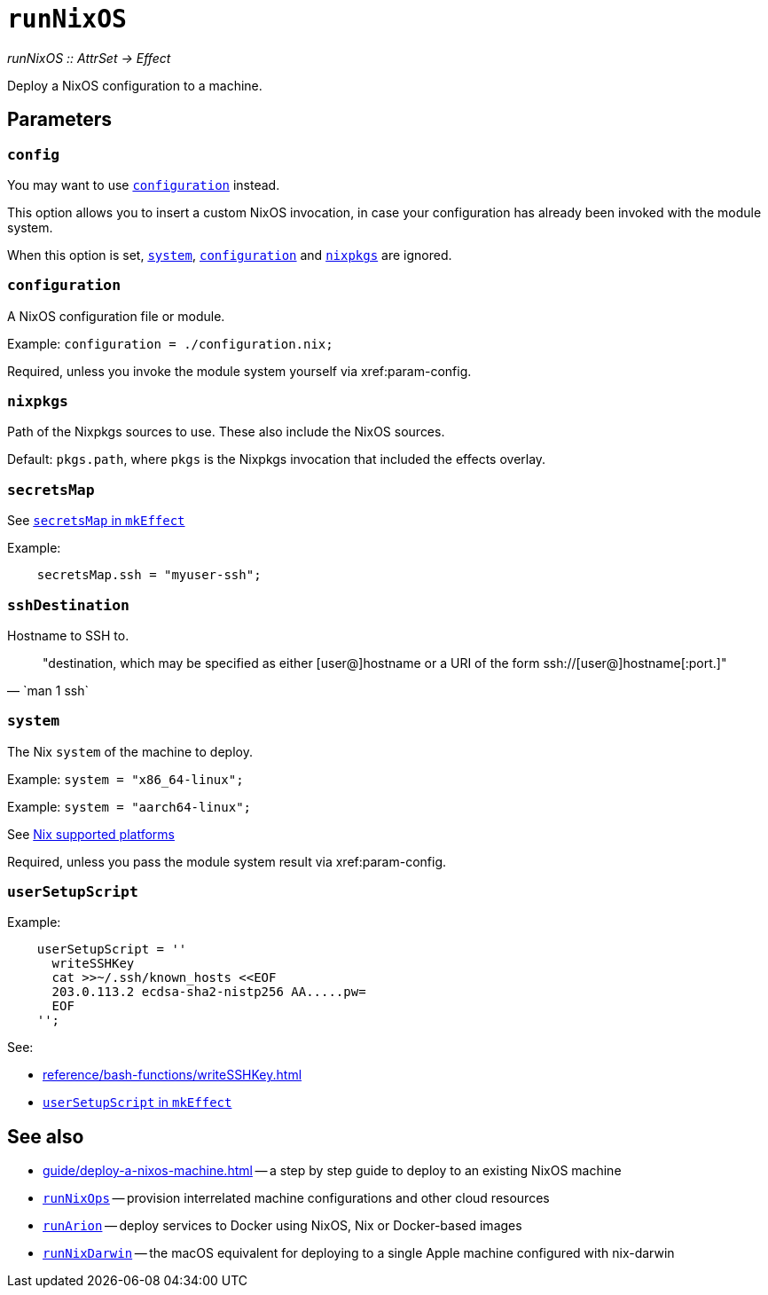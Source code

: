 
= `runNixOS`

_runNixOS {two-colons} AttrSet -> Effect_

Deploy a NixOS configuration to a machine.

[[parameters]]
== Parameters


[[param-config]]
=== `config`

You may want to use xref:param-configuration[] instead.

This option allows you to insert a custom NixOS invocation, in case your
configuration has already been invoked with the module system.

When this option is set, xref:param-system[], xref:param-configuration[] and xref:param-nixpkgs[] are ignored.


[[param-configuration]]
=== `configuration`

A NixOS configuration file or module.

Example: `configuration = ./configuration.nix;`

Required, unless you invoke the module system yourself via xref:param-config.


[[param-nixpkgs]]
=== `nixpkgs`

Path of the Nixpkgs sources to use. These also include the NixOS sources.

Default: `pkgs.path`, where `pkgs` is the Nixpkgs invocation that included the effects overlay.


[[param-secretsMap]]
=== `secretsMap`

See xref:reference/nix-functions/mkEffect.adoc#param-secretsMap[`secretsMap` in `mkEffect`]

Example:

```nix
    secretsMap.ssh = "myuser-ssh";
```


[[param-sshDestination]]
=== `sshDestination`

Hostname to SSH to.

[quote, `man 1 ssh`]
"destination, which may be specified as either [user@]hostname or a URI of
 the form ssh://[user@]hostname[:port.]"


[[param-system]]
=== `system`

The Nix `system` of the machine to deploy.

Example: `system = "x86_64-linux";`

Example: `system = "aarch64-linux";`

See https://nixos.org/manual/nix/stable/#ch-supported-platforms[Nix supported platforms,role=external]

Required, unless you pass the module system result via xref:param-config.


[[param-userSetupScript]]
=== `userSetupScript`

Example:

```nix
    userSetupScript = ''
      writeSSHKey
      cat >>~/.ssh/known_hosts <<EOF
      203.0.113.2 ecdsa-sha2-nistp256 AA.....pw=
      EOF
    '';
```

See:

* xref:reference/bash-functions/writeSSHKey.adoc[]
* xref:reference/nix-functions/mkEffect.adoc#param-userSetupScript[`userSetupScript` in `mkEffect`]


[discrete]
== See also

* xref:guide/deploy-a-nixos-machine.adoc[] -- a step by step guide to deploy to an existing NixOS machine

* xref:reference/nix-functions/runNixOps.adoc[`runNixOps`] -- provision interrelated machine configurations and other cloud resources

* xref:reference/nix-functions/runArion.adoc[`runArion`] -- deploy services to Docker using NixOS, Nix or Docker-based images

* xref:reference/nix-functions/runNixDarwin.adoc[`runNixDarwin`] -- the macOS equivalent for deploying to a single Apple machine configured with nix-darwin
